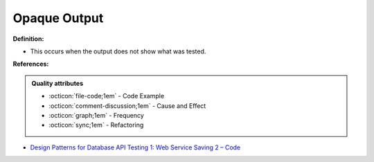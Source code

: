 Opaque Output
^^^^^
**Definition:**

* This occurs when the output does not show what was tested.



**References:**

.. admonition:: Quality attributes

    * :octicon:`file-code;1em` -  Code Example
    * :octicon:`comment-discussion;1em` -  Cause and Effect
    * :octicon:`graph;1em` -  Frequency
    * :octicon:`sync;1em` -  Refactoring

* `Design Patterns for Database API Testing 1: Web Service Saving 2 – Code <http://aprogrammerwrites.eu/?p=1616>`_
